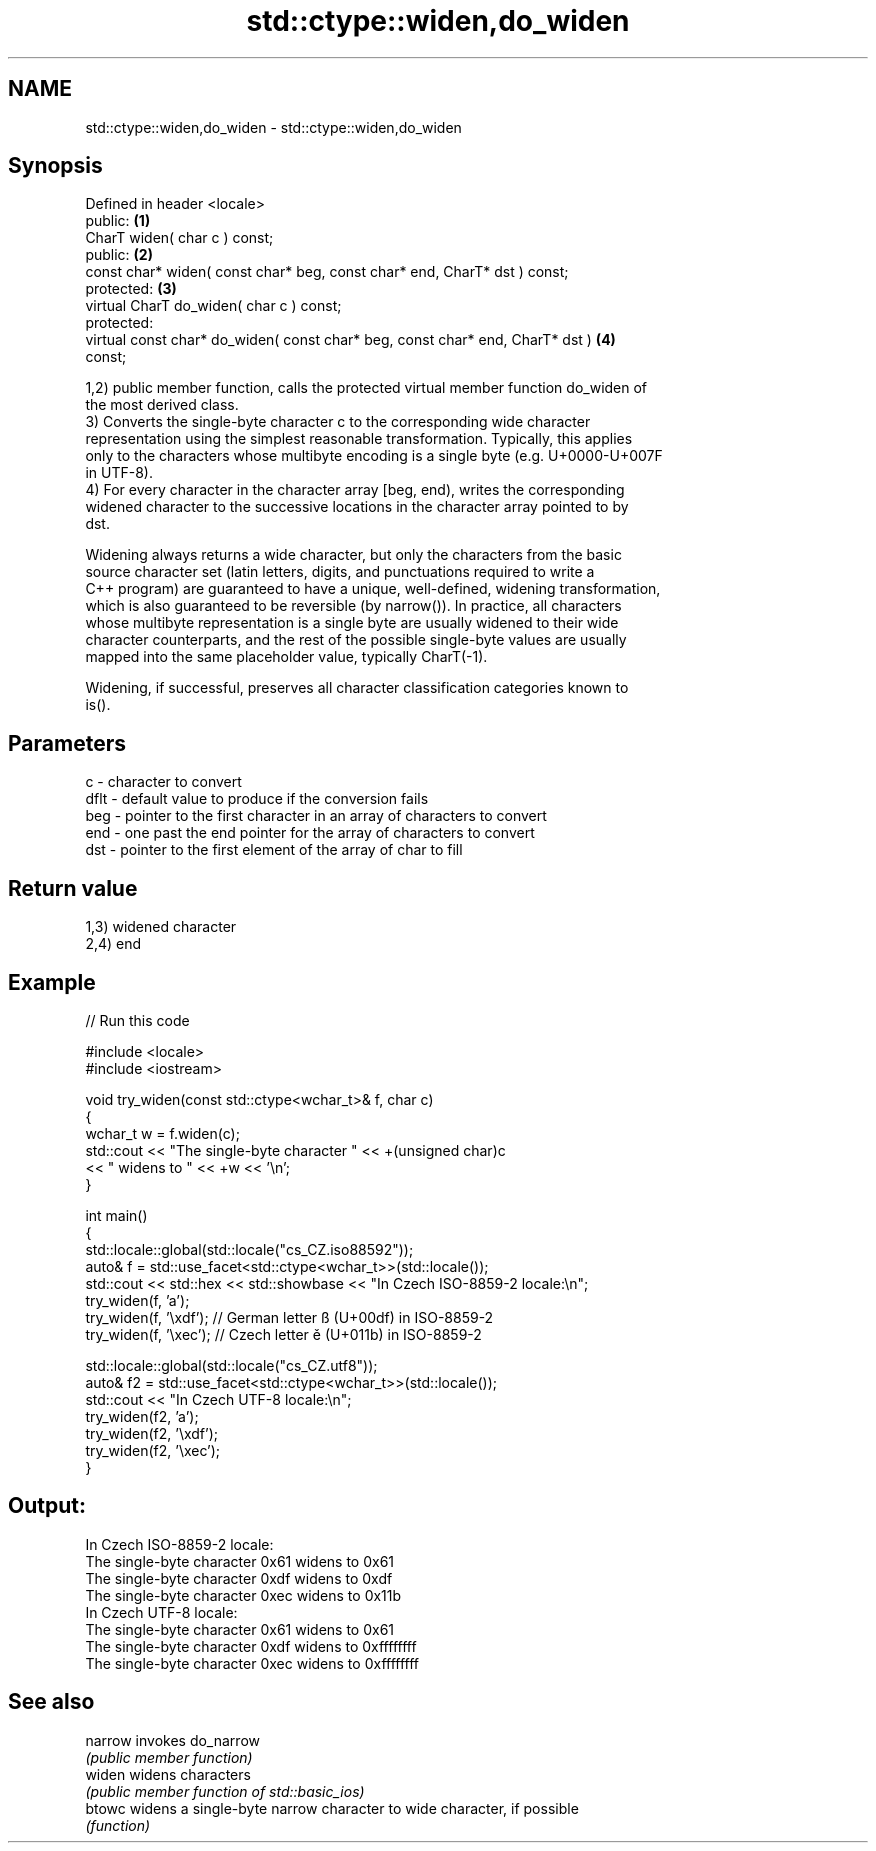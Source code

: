 .TH std::ctype::widen,do_widen 3 "Nov 25 2015" "2.1 | http://cppreference.com" "C++ Standard Libary"
.SH NAME
std::ctype::widen,do_widen \- std::ctype::widen,do_widen

.SH Synopsis
   Defined in header <locale>
   public:                                                                         \fB(1)\fP
   CharT widen( char c ) const;
   public:                                                                         \fB(2)\fP
   const char* widen( const char* beg, const char* end, CharT* dst ) const;
   protected:                                                                      \fB(3)\fP
   virtual CharT do_widen( char c ) const;
   protected:
   virtual const char* do_widen( const char* beg, const char* end, CharT* dst )    \fB(4)\fP
   const;

   1,2) public member function, calls the protected virtual member function do_widen of
   the most derived class.
   3) Converts the single-byte character c to the corresponding wide character
   representation using the simplest reasonable transformation. Typically, this applies
   only to the characters whose multibyte encoding is a single byte (e.g. U+0000-U+007F
   in UTF-8).
   4) For every character in the character array [beg, end), writes the corresponding
   widened character to the successive locations in the character array pointed to by
   dst.

   Widening always returns a wide character, but only the characters from the basic
   source character set (latin letters, digits, and punctuations required to write a
   C++ program) are guaranteed to have a unique, well-defined, widening transformation,
   which is also guaranteed to be reversible (by narrow()). In practice, all characters
   whose multibyte representation is a single byte are usually widened to their wide
   character counterparts, and the rest of the possible single-byte values are usually
   mapped into the same placeholder value, typically CharT(-1).

   Widening, if successful, preserves all character classification categories known to
   is().

.SH Parameters

   c    - character to convert
   dflt - default value to produce if the conversion fails
   beg  - pointer to the first character in an array of characters to convert
   end  - one past the end pointer for the array of characters to convert
   dst  - pointer to the first element of the array of char to fill

.SH Return value

   1,3) widened character
   2,4) end

.SH Example

   
// Run this code

 #include <locale>
 #include <iostream>
  
 void try_widen(const std::ctype<wchar_t>& f, char c)
 {
     wchar_t w = f.widen(c);
     std::cout << "The single-byte character " << +(unsigned char)c
               << " widens to " << +w << '\\n';
 }
  
 int main()
 {
     std::locale::global(std::locale("cs_CZ.iso88592"));
     auto& f = std::use_facet<std::ctype<wchar_t>>(std::locale());
     std::cout << std::hex << std::showbase << "In Czech ISO-8859-2 locale:\\n";
     try_widen(f, 'a');
     try_widen(f, '\\xdf'); // German letter ß (U+00df) in ISO-8859-2
     try_widen(f, '\\xec'); // Czech letter ě (U+011b) in ISO-8859-2
  
     std::locale::global(std::locale("cs_CZ.utf8"));
     auto& f2 = std::use_facet<std::ctype<wchar_t>>(std::locale());
     std::cout << "In Czech UTF-8 locale:\\n";
     try_widen(f2, 'a');
     try_widen(f2, '\\xdf');
     try_widen(f2, '\\xec');
 }

.SH Output:

 In Czech ISO-8859-2 locale:
 The single-byte character 0x61 widens to 0x61
 The single-byte character 0xdf widens to 0xdf
 The single-byte character 0xec widens to 0x11b
 In Czech UTF-8 locale:
 The single-byte character 0x61 widens to 0x61
 The single-byte character 0xdf widens to 0xffffffff
 The single-byte character 0xec widens to 0xffffffff

.SH See also

   narrow invokes do_narrow
          \fI(public member function)\fP 
   widen  widens characters
          \fI(public member function of std::basic_ios)\fP 
   btowc  widens a single-byte narrow character to wide character, if possible
          \fI(function)\fP 
